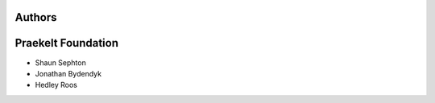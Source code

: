 Authors
=======

Praekelt Foundation
===================
* Shaun Sephton
* Jonathan Bydendyk
* Hedley Roos

